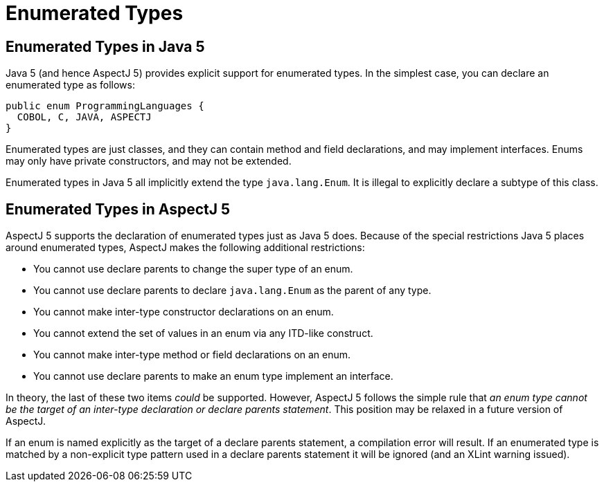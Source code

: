 [[enumeratedtypes]]
= Enumerated Types

[[enums-in-java5]]
== Enumerated Types in Java 5

Java 5 (and hence AspectJ 5) provides explicit support for enumerated
types. In the simplest case, you can declare an enumerated type as
follows:

[source, java]
....
public enum ProgrammingLanguages {
  COBOL, C, JAVA, ASPECTJ
}
....

Enumerated types are just classes, and they can contain method and field
declarations, and may implement interfaces. Enums may only have private
constructors, and may not be extended.

Enumerated types in Java 5 all implicitly extend the type
`java.lang.Enum`. It is illegal to explicitly declare a subtype of this
class.

[[enums-in-aspectj5]]
== Enumerated Types in AspectJ 5

AspectJ 5 supports the declaration of enumerated types just as Java 5
does. Because of the special restrictions Java 5 places around
enumerated types, AspectJ makes the following additional restrictions:

* You cannot use declare parents to change the super type of an enum.
* You cannot use declare parents to declare `java.lang.Enum` as the parent
of any type.
* You cannot make inter-type constructor declarations on an enum.
* You cannot extend the set of values in an enum via any ITD-like
construct.
* You cannot make inter-type method or field declarations on an enum.
* You cannot use declare parents to make an enum type implement an
interface.

In theory, the last of these two items _could_ be supported. However,
AspectJ 5 follows the simple rule that _an enum type cannot be the
target of an inter-type declaration or declare parents statement_. This
position may be relaxed in a future version of AspectJ.

If an enum is named explicitly as the target of a declare parents
statement, a compilation error will result. If an enumerated type is
matched by a non-explicit type pattern used in a declare parents
statement it will be ignored (and an XLint warning issued).
